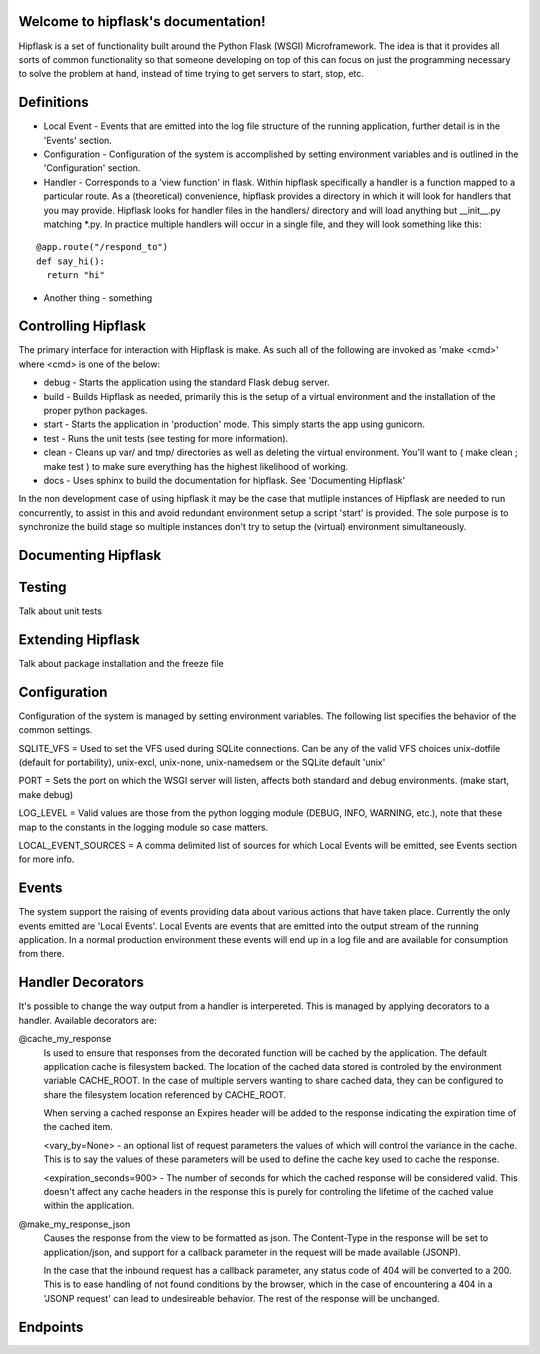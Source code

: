 .. token-service documentation master file, created by
   sphinx-quickstart on Tue Oct 30 15:16:17 2012.
   You can adapt this file completely to your liking, but it should at least
   contain the root `toctree` directive.

Welcome to hipflask's documentation!
=========================================

Hipflask is a set of functionality built around the Python Flask (WSGI) Microframework.  The idea is that it provides all sorts of common functionality so that someone developing on top of this can focus on just the programming necessary to solve the problem at hand, instead of time trying to get servers to start, stop, etc.



Definitions
===========

* Local Event - Events that are emitted into the log file structure of the running application, further detail is in the 'Events' section.

* Configuration - Configuration of the system is accomplished by setting environment variables and is outlined in the 'Configuration' section.

* Handler - Corresponds to a 'view function' in flask.  Within hipflask specifically a handler is a function mapped to a particular route.  As a (theoretical) convenience, hipflask provides a directory in which it will look for handlers that you may provide.  Hipflask looks for handler files in the handlers/ directory and will load anything but __init__.py matching \*.py.  In practice multiple handlers will occur in a single file, and they will look something like this:

::

  @app.route("/respond_to")
  def say_hi():
    return "hi"

* Another thing - something


Controlling Hipflask
====================

The primary interface for interaction with Hipflask is make.  As such all of the following are invoked as 'make <cmd>' where <cmd> is one of the below:

* debug - Starts the application using the standard Flask debug server.
* build - Builds Hipflask as needed, primarily this is the setup of a virtual environment and the installation of the proper python packages.
* start - Starts the application in 'production' mode.  This simply starts the app using gunicorn.
* test  - Runs the unit tests (see testing for more information).
* clean - Cleans up var/ and tmp/ directories as well as deleting the virtual environment.  You'll want to ( make clean ; make test ) to make sure everything has the highest likelihood of working.
* docs  - Uses sphinx to build the documentation for hipflask.  See 'Documenting Hipflask'

In the non development case of using hipflask it may be the case that mutliple instances of Hipflask are needed to run concurrently, to assist in this and avoid redundant environment setup a script 'start' is provided.  The sole purpose is to synchronize the build stage so multiple instances don't try to setup the (virtual) environment simultaneously.


Documenting Hipflask
====================



Testing
=======

Talk about unit tests


Extending Hipflask
==================

Talk about package installation and the freeze file


Configuration
=============

Configuration of the system is managed by setting environment variables.
The following list specifies the behavior of the common settings.

SQLITE_VFS = Used to set the VFS used during SQLite connections.  Can be any of the valid VFS choices unix-dotfile (default for portability), unix-excl, unix-none, unix-namedsem or the SQLite default 'unix' 

PORT = Sets the port on which the WSGI server will listen, affects both standard and debug environments. (make start, make debug)

LOG_LEVEL = Valid values are those from the python logging module (DEBUG, INFO, WARNING, etc.), note that these map to the constants in the logging module so case matters.

LOCAL_EVENT_SOURCES = A comma delimited list of sources for which Local Events will be emitted, see Events section for more info.


Events
======

The system support the raising of events providing data about various actions that have taken place.  Currently the only events emitted are 'Local Events'.  Local Events are events that are emitted into the output stream of the running application.  In a normal production environment these events will end up in a log file and are available for consumption from there.



Handler Decorators
===============
It's possible to change the way output from a handler is interpereted.  This is managed by applying decorators to a handler.  Available decorators are:

@cache_my_response 
    Is used to ensure that responses from the decorated function will be cached by the application.  The default application cache is filesystem backed.  The location of the cached data stored is controled by the environment variable CACHE_ROOT.  In the case of multiple servers wanting to share cached data, they can be configured to share the filesystem location referenced by CACHE_ROOT.
     
    When serving a cached response an Expires header will be added to the response indicating the expiration time of the cached item. 
    
    <vary_by=None> - an optional list of request parameters the values of which  will
    control the variance in the cache.  This is to say the values of these parameters
    will be used to define the cache key used to cache the response.
    
    <expiration_seconds=900> - The number of seconds for which the cached response
    will be considered valid.  This doesn't affect any cache headers in the response
    this is purely for controling the lifetime of the cached value within the
    application.

@make_my_response_json
    Causes the response from the view to be formatted as json.  The Content-Type in the response will be set to application/json, and support for a callback parameter in the request will be made available (JSONP).

    In the case that the inbound request has a callback parameter, any status code of 404 will be converted to a 200.  This is to ease handling of not found conditions by the browser, which in the case of encountering a 404 in a 'JSONP request' can lead to undesireable behavior.  The rest of the response will be unchanged.

Endpoints
=========


.. autoflask:: pyserver.core:app
    :include-empty-docstring:
    :undoc-endpoints: im_here_for_testing
    :undoc-static:



